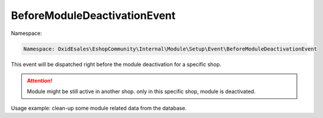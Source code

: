 BeforeModuleDeactivationEvent
==============================

Namespace:

.. code-block:: php

    Namespace: OxidEsales\EshopCommunity\Internal\Module\Setup\Event\BeforeModuleDeactivationEvent

This event will be dispatched right before the module deactivation for a specific shop.

.. attention::

    Module might be still active in another shop. only in this specific shop, module is deactivated.

Usage example: clean-up some module related data from the database.